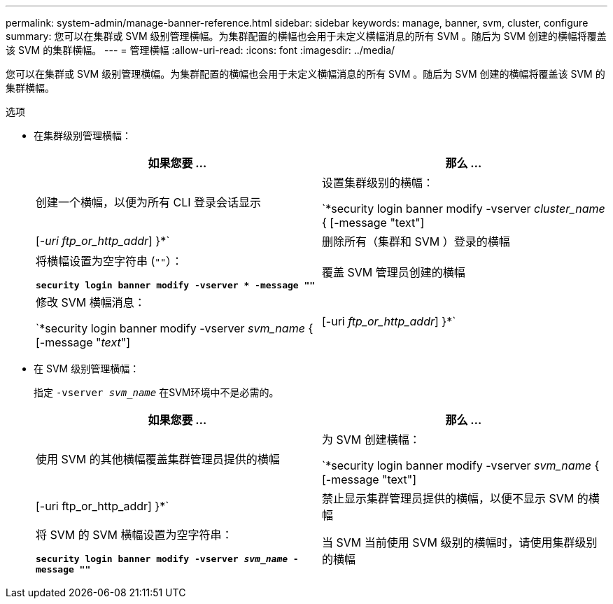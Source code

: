 ---
permalink: system-admin/manage-banner-reference.html 
sidebar: sidebar 
keywords: manage, banner, svm, cluster, configure 
summary: 您可以在集群或 SVM 级别管理横幅。为集群配置的横幅也会用于未定义横幅消息的所有 SVM 。随后为 SVM 创建的横幅将覆盖该 SVM 的集群横幅。 
---
= 管理横幅
:allow-uri-read: 
:icons: font
:imagesdir: ../media/


[role="lead"]
您可以在集群或 SVM 级别管理横幅。为集群配置的横幅也会用于未定义横幅消息的所有 SVM 。随后为 SVM 创建的横幅将覆盖该 SVM 的集群横幅。

.选项
* 在集群级别管理横幅：
+
|===
| 如果您要 ... | 那么 ... 


 a| 
创建一个横幅，以便为所有 CLI 登录会话显示
 a| 
设置集群级别的横幅：

`*security login banner modify -vserver _cluster_name_ { [-message "text"] | [_-uri ftp_or_http_addr_] }*`



 a| 
删除所有（集群和 SVM ）登录的横幅
 a| 
将横幅设置为空字符串 (`""`）：

`*security login banner modify -vserver * -message ""*`



 a| 
覆盖 SVM 管理员创建的横幅
 a| 
修改 SVM 横幅消息：

`*security login banner modify -vserver _svm_name_ { [-message "_text_"] | [-uri _ftp_or_http_addr_] }*`

|===
* 在 SVM 级别管理横幅：
+
指定 `-vserver _svm_name_` 在SVM环境中不是必需的。

+
|===
| 如果您要 ... | 那么 ... 


 a| 
使用 SVM 的其他横幅覆盖集群管理员提供的横幅
 a| 
为 SVM 创建横幅：

`*security login banner modify -vserver _svm_name_ { [-message "text"] | [-uri ftp_or_http_addr] }*`



 a| 
禁止显示集群管理员提供的横幅，以便不显示 SVM 的横幅
 a| 
将 SVM 的 SVM 横幅设置为空字符串：

`*security login banner modify -vserver _svm_name_ -message ""*`



 a| 
当 SVM 当前使用 SVM 级别的横幅时，请使用集群级别的横幅
 a| 
将SVM横幅设置为 `"-"`：

`*security login banner modify -vserver _svm_name_ -message "-"*`

|===

